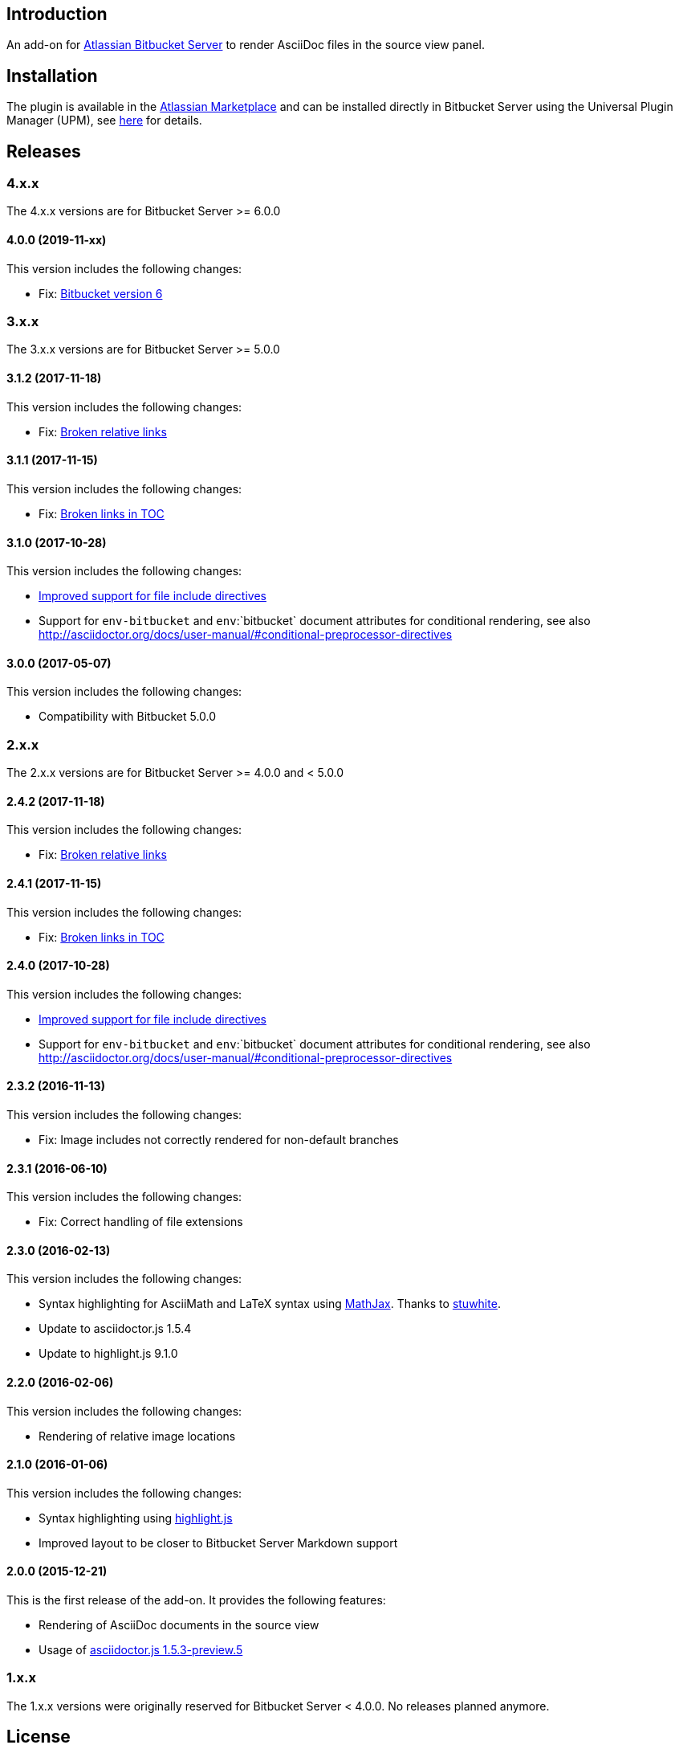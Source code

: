 == Introduction

An add-on for https://www.atlassian.com/software/bitbucket/server[Atlassian Bitbucket Server] to render AsciiDoc files in the source view panel.

== Installation

The plugin is available in the https://marketplace.atlassian.com/plugins/org.christiangalsterer.bitbucket.server.bitbucket-asciidoc-plugin/server/overview[Atlassian Marketplace] and can be installed directly in Bitbucket Server using the Universal Plugin Manager (UPM), see https://marketplace.atlassian.com/plugins/org.christiangalsterer.bitbucket-asciidoc-plugin#tabs-installation[here] for details.

== Releases

=== 4.x.x

The 4.x.x versions are for Bitbucket Server &gt;= 6.0.0

==== 4.0.0 (2019-11-xx)

This version includes the following changes:

* Fix: https://github.com/christiangalsterer/bitbucket-asciidoc-plugin/issues/27[Bitbucket version 6]

=== 3.x.x

The 3.x.x versions are for Bitbucket Server &gt;= 5.0.0

==== 3.1.2 (2017-11-18)

This version includes the following changes:

* Fix: https://github.com/christiangalsterer/bitbucket-asciidoc-plugin/issues/21[Broken relative links]

==== 3.1.1 (2017-11-15)

This version includes the following changes:

* Fix: https://github.com/christiangalsterer/bitbucket-asciidoc-plugin/issues/20[Broken links in TOC]

==== 3.1.0 (2017-10-28)

This version includes the following changes:

* https://github.com/christiangalsterer/bitbucket-asciidoc-plugin/issues/9[Improved support for file include directives]
* Support for `env-bitbucket` and `env`:`bitbucket` document attributes for conditional rendering, see also http://asciidoctor.org/docs/user-manual/#conditional-preprocessor-directives

==== 3.0.0 (2017-05-07)

This version includes the following changes:

* Compatibility with Bitbucket 5.0.0


=== 2.x.x

The 2.x.x versions are for Bitbucket Server &gt;= 4.0.0 and &lt; 5.0.0

==== 2.4.2 (2017-11-18)

This version includes the following changes:

* Fix: https://github.com/christiangalsterer/bitbucket-asciidoc-plugin/issues/21[Broken relative links]

==== 2.4.1 (2017-11-15)

This version includes the following changes:

* Fix: https://github.com/christiangalsterer/bitbucket-asciidoc-plugin/issues/20[Broken links in TOC]

==== 2.4.0 (2017-10-28)

This version includes the following changes:

* https://github.com/christiangalsterer/bitbucket-asciidoc-plugin/issues/9[Improved support for file include directives]
* Support for `env-bitbucket` and `env`:`bitbucket` document attributes for conditional rendering, see also http://asciidoctor.org/docs/user-manual/#conditional-preprocessor-directives

==== 2.3.2 (2016-11-13)

This version includes the following changes:

* Fix: Image includes not correctly rendered for non-default branches

==== 2.3.1 (2016-06-10)

This version includes the following changes:

* Fix: Correct handling of file extensions

==== 2.3.0 (2016-02-13)

This version includes the following changes:

* Syntax highlighting for AsciiMath and LaTeX syntax using https://www.mathjax.org[MathJax]. Thanks to https://github.com/stuwhite[stuwhite].
* Update to asciidoctor.js 1.5.4
* Update to highlight.js 9.1.0

==== 2.2.0 (2016-02-06)

This version includes the following changes:

* Rendering of relative image locations

==== 2.1.0 (2016-01-06)

This version includes the following changes:

* Syntax highlighting using https://highlightjs.org[highlight.js]
* Improved layout to be closer to Bitbucket Server Markdown support

==== 2.0.0 (2015-12-21)

This is the first release of the add-on. It provides the following features:

* Rendering of AsciiDoc documents in the source view
* Usage of https://github.com/asciidoctor/asciidoctor.js[asciidoctor.js 1.5.3-preview.5]

=== 1.x.x

The 1.x.x versions were originally reserved for Bitbucket Server &lt; 4.0.0. No releases planned anymore.

== License

[source]
----
   Copyright 2015 Christian Galsterer

   Licensed under the Apache License, Version 2.0 (the "License");
   you may not use this file except in compliance with the License.
   You may obtain a copy of the License at

       http://www.apache.org/licenses/LICENSE-2.0

   Unless required by applicable law or agreed to in writing, software
   distributed under the License is distributed on an "AS IS" BASIS,
   WITHOUT WARRANTIES OR CONDITIONS OF ANY KIND, either express or implied.
   See the License for the specific language governing permissions and
   limitations under the License.
----

== Contribute

Install the Atlassian SDK, following the instructions found
https://developer.atlassian.com/server/framework/atlassian-sdk/set-up-the-atlassian-plugin-sdk-and-build-a-project/[here].

The sdk comes with a preconfigured _maven_, with a settings file pointing to
atlassian repositories, either use this maven (`atlas-mvn`) directly, or within
your IDE, you can tell to use the atlassian shipped maven distribution here
`<atlassian-plugin-sdk-home>/apache-maven-<mvn version>`. For more
information, read https://developer.atlassian.com/server/framework/atlassian-sdk/working-with-maven/[Atlassian SDK guide]
to work with maven.


In IntelliJ it's possible to change the maven home here:

_Preferences | Build, Execution, Deployment | Build Tools | Maven_

.Maven home path to set when Atlassian SDK was installed on mac via homebrew
[source]
----
/usr/local/Cellar/atlassian-plugin-sdk/8.0.16/libexec/apache-maven-3.5.4
----

If set correctly the project should be imported without any issue.

* Run bitbucket locally with `atlas-run --product bitbucket`
* Navigate to `http://localhost:7990/bitbucket`
* Login with `admin` / `admin`
* Interact with the default project:
** `git clone http://localhost:7990/bitbucket/scm/project_1/rep_1.git rep_1`
** `git add demo.adoc`
** `git commit --message="adds asciidoc demo file"`
** `git push`
